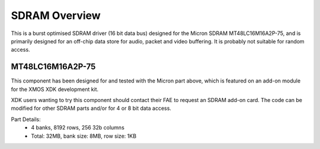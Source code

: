 SDRAM Overview
==============

This is a burst optimised SDRAM driver (16 bit data bus) designed for the Micron SDRAM MT48LC16M16A2P-75, and is primarily designed for an off-chip data store for audio, packet and video buffering. It is probably not suitable for random access.

MT48LC16M16A2P-75
-----------------

This component has been designed for and tested with the Micron part above, which is featured on an add-on module for the XMOS XDK development kit. 

.. only:: html

  .. figure:: images/SDRAM_photo.png

XDK users wanting to try this component should contact their FAE to request an SDRAM add-on card. The code can be modified for other SDRAM parts and/or for 4 or 8 bit data access.

Part Details:
 * 4 banks, 8192 rows, 256 32b columns
 * Total: 32MB, bank size: 8MB, row size: 1KB

